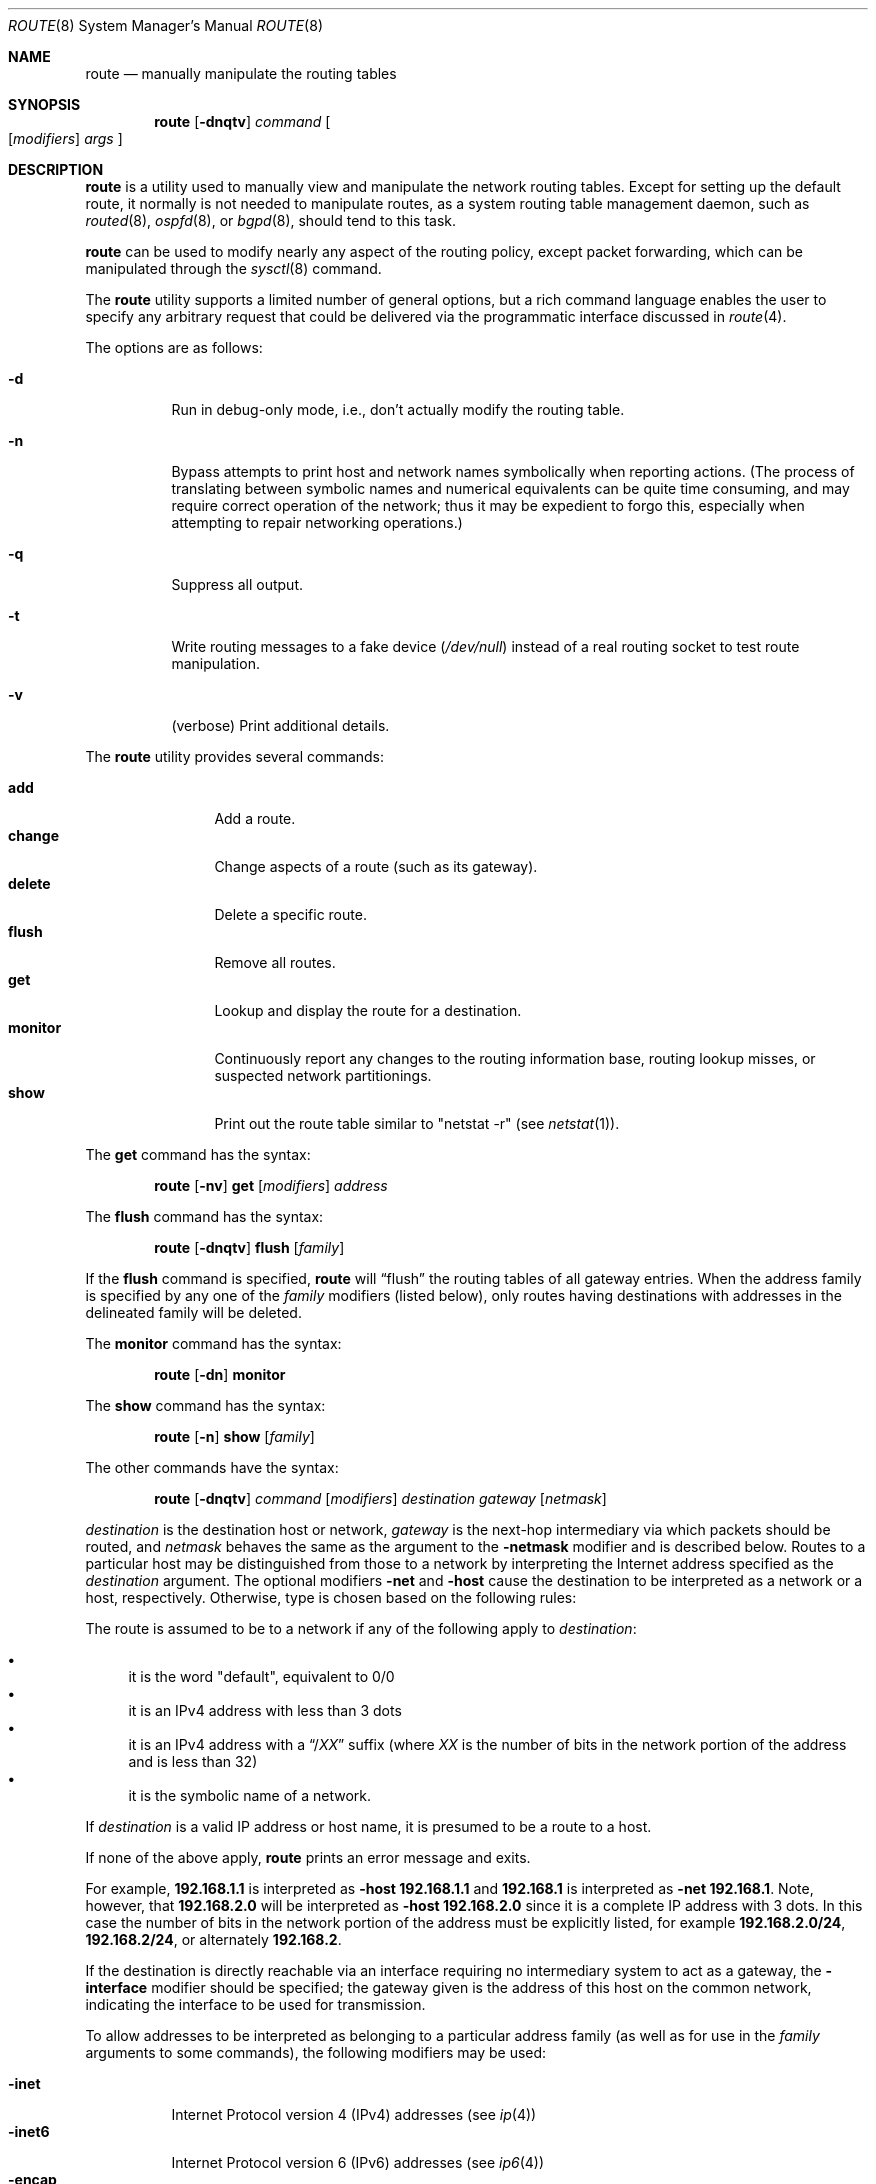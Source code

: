 .\"	$OpenBSD: route.8,v 1.44 2006/03/30 12:41:06 hshoexer Exp $
.\"	$NetBSD: route.8,v 1.6 1995/03/18 15:00:13 cgd Exp $
.\"
.\" Copyright (c) 1983, 1991, 1993
.\"	The Regents of the University of California.  All rights reserved.
.\"
.\" Redistribution and use in source and binary forms, with or without
.\" modification, are permitted provided that the following conditions
.\" are met:
.\" 1. Redistributions of source code must retain the above copyright
.\"    notice, this list of conditions and the following disclaimer.
.\" 2. Redistributions in binary form must reproduce the above copyright
.\"    notice, this list of conditions and the following disclaimer in the
.\"    documentation and/or other materials provided with the distribution.
.\" 3. Neither the name of the University nor the names of its contributors
.\"    may be used to endorse or promote products derived from this software
.\"    without specific prior written permission.
.\"
.\" THIS SOFTWARE IS PROVIDED BY THE REGENTS AND CONTRIBUTORS ``AS IS'' AND
.\" ANY EXPRESS OR IMPLIED WARRANTIES, INCLUDING, BUT NOT LIMITED TO, THE
.\" IMPLIED WARRANTIES OF MERCHANTABILITY AND FITNESS FOR A PARTICULAR PURPOSE
.\" ARE DISCLAIMED.  IN NO EVENT SHALL THE REGENTS OR CONTRIBUTORS BE LIABLE
.\" FOR ANY DIRECT, INDIRECT, INCIDENTAL, SPECIAL, EXEMPLARY, OR CONSEQUENTIAL
.\" DAMAGES (INCLUDING, BUT NOT LIMITED TO, PROCUREMENT OF SUBSTITUTE GOODS
.\" OR SERVICES; LOSS OF USE, DATA, OR PROFITS; OR BUSINESS INTERRUPTION)
.\" HOWEVER CAUSED AND ON ANY THEORY OF LIABILITY, WHETHER IN CONTRACT, STRICT
.\" LIABILITY, OR TORT (INCLUDING NEGLIGENCE OR OTHERWISE) ARISING IN ANY WAY
.\" OUT OF THE USE OF THIS SOFTWARE, EVEN IF ADVISED OF THE POSSIBILITY OF
.\" SUCH DAMAGE.
.\"
.\"	@(#)route.8	8.3 (Berkeley) 3/19/94
.\"
.Dd March 19, 1994
.Dt ROUTE 8
.Os
.Sh NAME
.Nm route
.Nd manually manipulate the routing tables
.Sh SYNOPSIS
.Nm route
.Op Fl dnqtv
.Ar command
.Oo
.Op Ar modifiers
.Ar args
.Oc
.Sh DESCRIPTION
.Nm
is a utility used to manually view and manipulate the network routing tables.
Except for setting up the default route, it normally is not needed to
manipulate routes, as a
system routing table management daemon, such as
.Xr routed 8 ,
.Xr ospfd 8 ,
or
.Xr bgpd 8 ,
should tend to this task.
.Pp
.Nm
can be used to modify nearly any aspect of the routing policy,
except packet forwarding, which can be manipulated through the
.Xr sysctl 8
command.
.Pp
The
.Nm
utility supports a limited number of general options,
but a rich command language enables the user to specify
any arbitrary request that could be delivered via the
programmatic interface discussed in
.Xr route 4 .
.Pp
The options are as follows:
.Bl -tag -width Ds
.It Fl d
Run in debug-only mode, i.e., don't actually modify the routing table.
.It Fl n
Bypass attempts to print host and network names symbolically
when reporting actions.
(The process of translating between symbolic
names and numerical equivalents can be quite time consuming, and
may require correct operation of the network; thus it may be expedient
to forgo this, especially when attempting to repair networking operations.)
.It Fl q
Suppress all output.
.It Fl t
Write routing messages to a fake device
.Pa ( /dev/null )
instead of a real routing socket to test route manipulation.
.It Fl v
(verbose) Print additional details.
.El
.Pp
The
.Nm
utility provides several commands:
.Pp
.Bl -tag -width Fl -compact
.It Cm add
Add a route.
.It Cm change
Change aspects of a route (such as its gateway).
.It Cm delete
Delete a specific route.
.It Cm flush
Remove all routes.
.It Cm get
Lookup and display the route for a destination.
.It Cm monitor
Continuously report any changes to the routing information base,
routing lookup misses, or suspected network partitionings.
.It Cm show
Print out the route table similar to "netstat -r" (see
.Xr netstat 1 ) .
.El
.Pp
The
.Cm get
command has the syntax:
.Bd -filled -offset indent
.Nm route Op Fl nv
.Cm get
.Op Ar modifiers
.Ar address
.Ed
.Pp
The
.Cm flush
command has the syntax:
.Bd -filled -offset indent
.Nm route Op Fl dnqtv
.Cm flush
.Op Ar family
.Ed
.Pp
If the
.Cm flush
command is specified,
.Nm
will
.Dq flush
the routing tables of all gateway entries.
When the address family is specified by any one of the
.Ar family
modifiers (listed below), only routes having destinations with addresses
in the
delineated family will be deleted.
.Pp
The
.Cm monitor
command has the syntax:
.Bd -filled -offset indent
.Nm route Op Fl \&dn
.Cm monitor
.Ed
.Pp
The
.Cm show
command has the syntax:
.Bd -filled -offset indent
.Nm route Op Fl n
.Cm show
.Op Ar family
.Ed
.Pp
The other commands have the syntax:
.Bd -filled -offset indent
.Nm route Op Fl dnqtv
.Ar command
.Op Ar modifiers
.Ar destination gateway Op Ar netmask
.Ed
.Pp
.Ar destination
is the destination host or network,
.Ar gateway
is the next-hop intermediary via which packets should be routed,
and
.Ar netmask
behaves the same as the argument to the
.Fl netmask
modifier and is described below.
Routes to a particular host may be distinguished from those to
a network by interpreting the Internet address specified as the
.Ar destination
argument.
The optional modifiers
.Fl net
and
.Fl host
cause the destination to be interpreted as a network or a host, respectively.
Otherwise, type is chosen based on the following rules:
.Pp
The route is assumed to be to a network if any of the following apply to
.Ar destination :
.Pp
.Bl -bullet -compact
.It
it is the word "default", equivalent to 0/0
.It
it is an IPv4 address with less than 3 dots
.It
it is an IPv4 address with a
.Dq / Ns Em XX
suffix (where
.Em XX
is the number of bits in the network portion of the address
and is less than 32)
.It
it is the symbolic name of a network.
.El
.Pp
If
.Ar destination
is a valid IP address or host name, it is presumed to be a route to a host.
.Pp
If none of the above apply,
.Nm
prints an error message and exits.
.Pp
For example,
.Li 192.168.1.1
is interpreted as
.Fl host Li 192.168.1.1
and
.Li 192.168.1
is interpreted as
.Fl net Li 192.168.1 .
Note, however, that
.Li 192.168.2.0
will be interpreted as
.Fl host Li 192.168.2.0
since it is a complete IP address with 3 dots.
In this case the number of bits in the network portion of the address must
be explicitly listed, for example
.Li 192.168.2.0/24 ,
.Li 192.168.2/24 ,
or alternately
.Li 192.168.2 .
.Pp
If the destination is directly reachable
via an interface requiring
no intermediary system to act as a gateway, the
.Fl interface
modifier should be specified;
the gateway given is the address of this host on the common network,
indicating the interface to be used for transmission.
.Pp
To allow addresses to be interpreted as belonging to a particular address
family (as well as for use in the
.Ar family
arguments to some commands), the following modifiers may be used:
.Pp
.Bl -tag -width -inet6 -compact
.It Fl inet
Internet Protocol version 4 (IPv4) addresses
(see
.Xr ip 4 )
.It Fl inet6
Internet Protocol version 6 (IPv6) addresses
(see
.Xr ip6 4 )
.It Fl encap
IPsec
(see
.Xr ipsec 4 )
.It Fl ipx
Novell's Internet Packet Exchange (IPX) addresses
.It Fl link
Hardware (link-level) addresses
.It Fl sa
Actual
.Vt sockaddr
data, in hexadecimal format
.El
.Pp
The optional modifier
.Fl link
specifies that all subsequent addresses are specified as link-level addresses,
and the names must be numeric specifications rather than
symbolic names.
.Pp
The optional
.Fl netmask
qualifier is intended to manually add subnet routes with
netmasks different from that of the implied network interface
(as would otherwise be communicated using a routing protocol).
One specifies an additional ensuing address parameter
(to be interpreted as a network mask).
The implicit network mask generated in the
.Dv AF_INET
case
can be overridden by making sure this option follows the
.Ar destination
parameter.
.Fl prefixlen
is also available for a similar purpose, for IPv6/v4.
.Pp
The optional
.Fl mpath
modifier needs to be specified with the
.Cm add
command to be able to enter multiple gateways for the same destination address
(multipath).
When multiple routes exist for a destination, one route is selected based
on the source address of the packet.
The
.Xr sysctl 8
variables
.Va net.inet.ip.multipath
and
.Va net.inet6.ip6.multipath
are used to control multipath routing.
If set to 1,
multiple routes are used equally;
if set to 0,
the first route selected will be used for subsequent packets to that
destination regardless of source.
.Pp
Routes have associated flags which influence operation of the protocols
when sending to destinations matched by the routes.
These flags may be set (or sometimes cleared)
by indicating the following corresponding modifiers:
.Bl -column blackhole RTF_BLACKHOLE
.It Fl blackhole Ta Dv RTF_BLACKHOLE Ta "silently discard pkts (during updates)"
.It Fl cloning   Ta Dv RTF_CLONING   Ta "generates a new route on use"
.It Fl iface     Ta Dv ~RTF_GATEWAY  Ta "destination is directly reachable"
.It Fl llinfo    Ta Dv RTF_LLINFO    Ta "validly translates proto addr to link addr"
.It Fl mpath     Ta Dv RTF_MPATH     Ta "multiple gateways for a destination exist"
.It Fl nostatic  Ta Dv ~RTF_STATIC   Ta "pretend route added by kernel or daemon"
.It Fl proto1    Ta Dv RTF_PROTO1    Ta "set protocol specific routing flag #1"
.It Fl proto2    Ta Dv RTF_PROTO2    Ta "set protocol specific routing flag #2"
.It Fl reject    Ta Dv RTF_REJECT    Ta "emit an ICMP unreachable when matched"
.It Fl static    Ta Dv RTF_STATIC    Ta "manually added route"
.It Fl xresolve  Ta Dv RTF_XRESOLVE  Ta "emit mesg on use (for external lookup)"
.El
.Pp
The optional modifiers
.Fl mtu
and
.Fl expire
provide initial values to quantities maintained in the routing entry
by transport level protocols, such as TCP (see
.Xr tcp 4 ) .
They have the following meanings:
.Pp
.Bl -tag -width "-ssthresh n" -compact
.It Fl expire Ar n
Lifetime for route (e.g., if generated by a redirect).
.It Fl mtu Ar n
Maximum transmission unit
.Tn ( MTU )
size for this path.
.El
.Pp
These may be individually locked by preceding each such modifier to
be locked by
the
.Fl lock
meta-modifier, or one can
specify that all ensuing metrics may be locked by the
.Fl lockrest
meta-modifier.
.Pp
In a
.Cm change
or
.Cm add
command where the destination and gateway are not sufficient to specify
the route, the
.Fl ifp
or
.Fl ifa
modifiers may be used to determine the interface or interface address.
.Pp
The optional
.Fl genmask
modifier specifies that a cloning mask is present.
This specifies the mask applied when determining if a child route should
be created.
It is only applicable to network routes with the
.Dv RTF_CLONING
flag set.
.Pp
The optional
.Fl label
modifier specifies on route addition or modification that the route
should have the given
.Em label
associated with it.
Route labels can be used to attach arbitrary information to a route.
.Pp
All symbolic names specified for a
.Ar destination
or
.Ar gateway
are looked up first as a network name using
.Xr getnetbyname 3 .
If this lookup fails,
.Xr gethostbyname 3
is then used to interpret the name as a valid host name.
.Pp
.Nm
uses a routing socket (see
.Xr route 4 )
and the message types
.Dv RTM_ADD ,
.Dv RTM_DELETE ,
.Dv RTM_GET ,
and
.Dv RTM_CHANGE .
As such, only the superuser may modify
the routing tables.
.Sh FILES
.Bl -tag -width "/etc/networks" -compact
.It Pa /etc/hosts
host name database
.It Pa /etc/mygate
default gateway address
.It Pa /etc/networks
network name database
.El
.Sh DIAGNOSTICS
.Bl -diag
.It "%s: gateway %s flags %x"
The specified route is being added to or deleted from the tables.
The values printed are from the routing table entry supplied in the
.Xr ioctl 2
call.
If the gateway address used was not the primary address of the gateway
(the first one returned by
.Xr gethostbyname 3 ) ,
the gateway address is printed numerically as well as symbolically.
.It "%s %s done"
When the
.Cm flush
command is specified, each routing table entry deleted
is indicated with a message of this form.
.It "Network is unreachable"
An attempt to add a route failed because the gateway listed was not
on a directly connected network.
The next-hop gateway must be given.
.It "not in table"
A
.Cm delete
operation was attempted for an entry which
wasn't present in the tables.
.It "routing table overflow"
An
.Cm add
operation was attempted, but the system was
low on resources and was unable to allocate memory
to create the new entry.
.El
.Sh SEE ALSO
.Xr netstat 1 ,
.Xr gethostbyname 3 ,
.Xr getnetbyname 3 ,
.Xr netintro 4 ,
.Xr route 4 ,
.Xr tcp 4 ,
.Xr hosts 5 ,
.Xr mygate 5 ,
.Xr networks 5 ,
.Xr bgpd 8 ,
.Xr ospfd 8 ,
.Xr routed 8 ,
.Xr sysctl 8
.Sh HISTORY
The
.Nm
command appeared in
.Bx 4.2 .
IPv6 support was added by WIDE/KAME project.
.Pp
The
.Fl recvpipe ,
.Fl hopcount ,
.Fl sendpipe ,
.Fl ssthres ,
.Fl rtt ,
and
.Fl rttvar
modifiers used to be used to initialize various quantities in routing
table entries.
The routing system no longer uses these values and the modifiers
exist now only for compatibility with other operating systems.
.Sh BUGS
The first paragraph may have slightly exaggerated
.Xr routed 8 Ns 's
abilities.
.Pp
Some uses of the
.Fl ifa
or
.Fl ifp
modifiers with the
.Cm add
command will incorrectly fail with a
.Dq Network is unreachable
message if there is no default route.
See case
.Dv RTM_ADD
in
.Fn route_output
from
.Pa sys/net/rtsock.c
for details.
